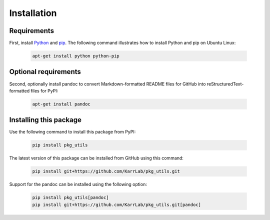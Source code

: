 Installation
============

Requirements
--------------------------

First, install `Python <https://www.python.org>`_ and `pip <https://pip.pypa.io>`_. The following command illustrates how to install Python and pip on Ubuntu Linux:

    .. code-block:: bash

        apt-get install python python-pip


Optional requirements
--------------------------

Second, optionally install pandoc to convert Markdown-formatted README files for GitHub into reStructuredText-formatted files for PyPI:

    .. code-block:: bash

        apt-get install pandoc


Installing this package
---------------------------

Use the following command to install this package from PyPI:

    .. code-block:: bash

        pip install pkg_utils

The latest version of this package can be installed from GitHub using this command:

    .. code-block:: bash

        pip install git+https://github.com/KarrLab/pkg_utils.git

Support for the pandoc can be installed using the following option:

    .. code-block:: bash

        pip install pkg_utils[pandoc]
        pip install git+https://github.com/KarrLab/pkg_utils.git[pandoc]
